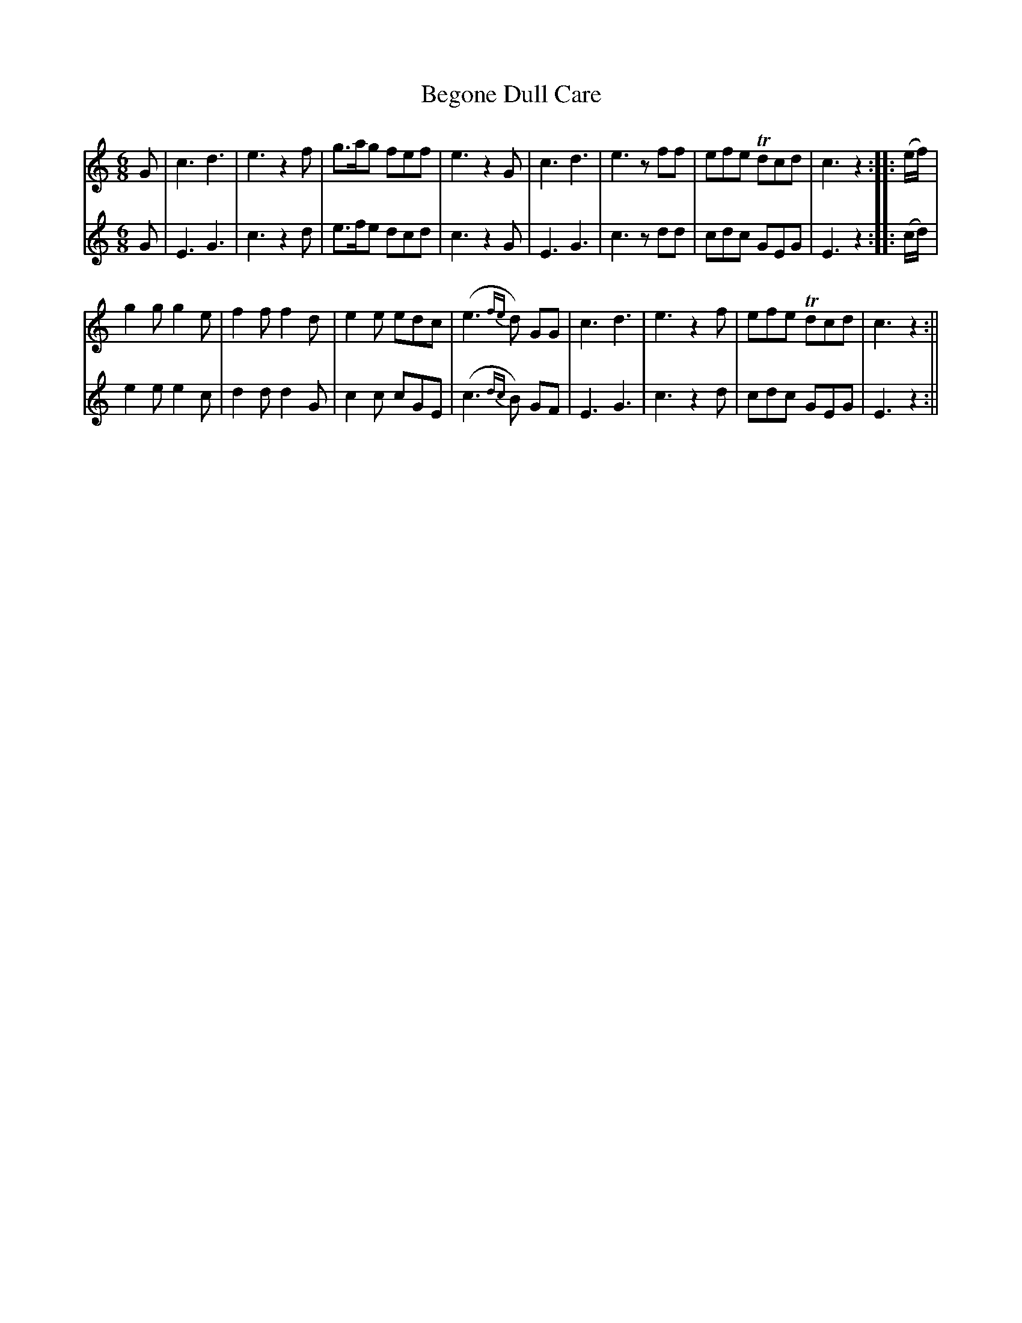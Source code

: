 X:47
T:Begone Dull Care
N:page 27 on manuscript
M:6/8
L:1/8
K:C
V:1
G | c3 d3 | e3 z2 f | g>ag fef | e3 z2 G | c3 d3 | e3 z ff | efe Tdcd | c3 z2 :||: (e/f/) |
V:2
G | E3 G3 | c3 z2 d | e>fe dcd | c3 z2 G | E3 G3 | c3 z dd | cdc GEG | E3 z2 :||: (c/d/)|
V:1
g2 g g2 e | f2 f f2 d | e2 e edc | (e3{fe}d) GG | c3 d3 | e3 z2 f | efe Tdcd | c3 z2 :||
V:2
e2 e e2 c | d2 d d2 G | c2 c cGE | (c3{dc}B) GF | E3 G3 | c3 z2 d | cdc GEG | E3 z2 :||
